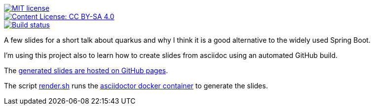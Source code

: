 [link=https://opensource.org/licenses/MIT]
image::https://img.shields.io/badge/License-MIT-yellow.svg[MIT license]

[link=https://creativecommons.org/licenses/by-sa/4.0/]
image::https://img.shields.io/badge/License-CC%20BY--SA%204.0-lightgrey.svg[Content License: CC BY-SA 4.0]

[link=https://github.com/joemat/quarkus-as-alternative-to-spring-slides/actions]
image::https://github.com/joemat/quarkus-as-alternative-to-spring-slides/workflows/CI/badge.svg[Build status]



A few slides for a short talk about quarkus and why I think it is a good alternative to the widely used Spring Boot.

I'm using this project also to learn how to create slides from asciidoc using an automated GitHub build.

The https://joemat.github.io/quarkus-as-alternative-to-spring-slides/[generated slides are hosted on GitHub pages].

The script link:render.sh[render.sh] runs the
https://hub.docker.com/r/asciidoctor/docker-asciidoctor[asciidoctor docker container] to generate the slides.